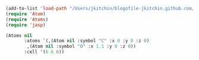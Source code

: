 #+BEGIN_SRC emacs-lisp
(add-to-list 'load-path "/Users/jkitchin/blogofile-jkitchin.github.com/_blog/emacs-jasp")
(require 'Atom)
(require 'Atoms)
(require 'jasp)

(Atoms nil
       :atoms `(,(Atom nil :symbol "C" :x 0 :y 0 :z 0)
		,(Atom nil :symbol "O" :x 1.1 :y 0 :z 0))
       :cell '(6 6 6))
#+END_SRC

#+RESULTS:
: [object Atoms nil ([object Atom nil "C" 0 0 0] [object Atom nil "O" 1.1 0 0]) (6 6 6)]

